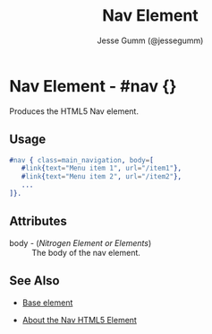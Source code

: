 # vim: sw=3 ts=3 ft=org et

#+TITLE: Nav Element
#+STYLE: <LINK href='../stylesheet.css' rel='stylesheet' type='text/css' />
#+AUTHOR: Jesse Gumm (@jessegumm)
#+OPTIONS:   H:2 num:1 toc:1 \n:nil @:t ::t |:t ^:t -:t f:t *:t <:t
#+EMAIL: 
#+TEXT: [[http://nitrogenproject.com][Home]] | [[file:../index.org][Getting Started]] | [[file:../api.org][API]] | [[file:../elements.org][*Elements*]] | [[file:../actions.org][Actions]] | [[file:../validators.org][Validators]] | [[file:../handlers.org][Handlers]] | [[file:../config.org][Configuration Options]] | [[file:../plugins.org][Plugins]] | [[file:../jquery_mobile_integration.org][Mobile]] | [[file:../troubleshooting.org][Troubleshooting]] | [[file:../about.org][About]]

* Nav Element - #nav {}

  Produces the HTML5 Nav element.

** Usage

#+BEGIN_SRC erlang
   #nav { class=main_navigation, body=[
      #link{text="Menu item 1", url="/item1"},
      #link{text="Menu item 2", url="/item2"},
      ...
   ]}.
#+END_SRC

** Attributes

   + body - (/Nitrogen Element or Elements/) :: The body of the nav element.

** See Also

   + [[./base.html][Base element]]

   + [[http://html5doctor.com/nav-element/][About the Nav HTML5 Element]]
